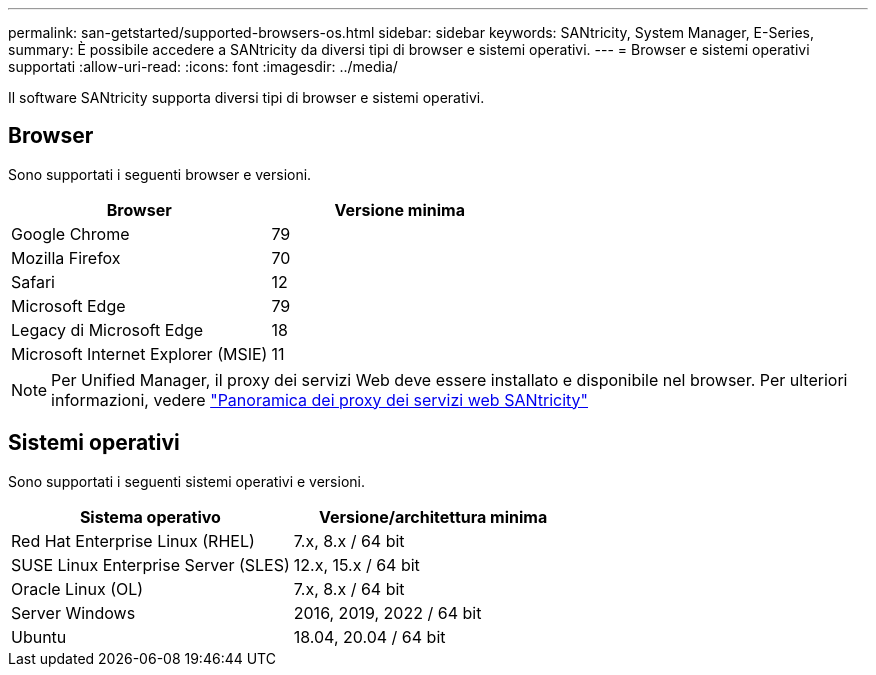 ---
permalink: san-getstarted/supported-browsers-os.html 
sidebar: sidebar 
keywords: SANtricity, System Manager, E-Series, 
summary: È possibile accedere a SANtricity da diversi tipi di browser e sistemi operativi. 
---
= Browser e sistemi operativi supportati
:allow-uri-read: 
:icons: font
:imagesdir: ../media/


[role="lead"]
Il software SANtricity supporta diversi tipi di browser e sistemi operativi.



== Browser

Sono supportati i seguenti browser e versioni.

[cols="1a,1a"]
|===
| Browser | Versione minima 


 a| 
Google Chrome
 a| 
79



 a| 
Mozilla Firefox
 a| 
70



 a| 
Safari
 a| 
12



 a| 
Microsoft Edge
 a| 
79



 a| 
Legacy di Microsoft Edge
 a| 
18



 a| 
Microsoft Internet Explorer (MSIE)
 a| 
11

|===
[NOTE]
====
Per Unified Manager, il proxy dei servizi Web deve essere installato e disponibile nel browser. Per ulteriori informazioni, vedere https://docs.netapp.com/us-en/e-series/web-services-proxy/index.html["Panoramica dei proxy dei servizi web SANtricity"^]

====


== Sistemi operativi

Sono supportati i seguenti sistemi operativi e versioni.

[cols="1a,1a"]
|===
| Sistema operativo | Versione/architettura minima 


 a| 
Red Hat Enterprise Linux (RHEL)
 a| 
7.x, 8.x / 64 bit



 a| 
SUSE Linux Enterprise Server (SLES)
 a| 
12.x, 15.x / 64 bit



 a| 
Oracle Linux (OL)
 a| 
7.x, 8.x / 64 bit



 a| 
Server Windows
 a| 
2016, 2019, 2022 / 64 bit



 a| 
Ubuntu
 a| 
18.04, 20.04 / 64 bit

|===